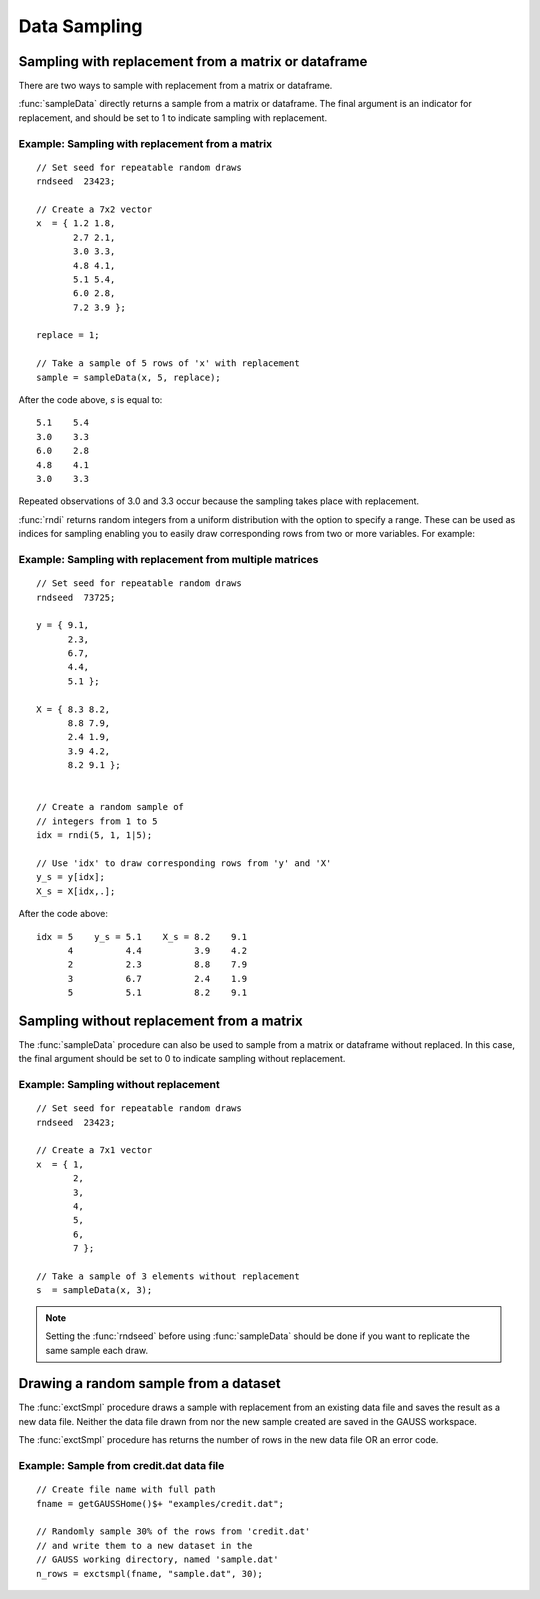 Data Sampling
=============================

Sampling with replacement from a matrix or dataframe
--------------------------------------------------------
There are two ways to sample with replacement from a matrix or dataframe. 

:func:`sampleData` directly returns a sample from a matrix or dataframe. The final argument is an indicator for replacement, and should be set to 1 to indicate sampling with replacement.


Example: Sampling with replacement from a matrix
++++++++++++++++++++++++++++++++++++++++++++++++++

::

    // Set seed for repeatable random draws
    rndseed  23423;

    // Create a 7x2 vector
    x  = { 1.2 1.8,
           2.7 2.1,
           3.0 3.3,
           4.8 4.1,
           5.1 5.4,
           6.0 2.8,
           7.2 3.9 };

    replace = 1;

    // Take a sample of 5 rows of 'x' with replacement
    sample = sampleData(x, 5, replace);

After the code above, *s* is equal to:

::

    5.1    5.4
    3.0    3.3
    6.0    2.8
    4.8    4.1
    3.0    3.3

Repeated observations of 3.0 and 3.3 occur because the sampling takes place with replacement.

:func:`rndi` returns random integers from a uniform distribution with the option to specify a range. These can be used as indices for sampling enabling you to easily draw corresponding rows from two or more variables. For example:

Example: Sampling with replacement from multiple matrices
++++++++++++++++++++++++++++++++++++++++++++++++++++++++++++++

::

    // Set seed for repeatable random draws
    rndseed  73725;

    y = { 9.1,
          2.3,
          6.7,
          4.4,
          5.1 }; 

    X = { 8.3 8.2,
          8.8 7.9,
          2.4 1.9,
          3.9 4.2,
          8.2 9.1 }; 


    // Create a random sample of
    // integers from 1 to 5
    idx = rndi(5, 1, 1|5);

    // Use 'idx' to draw corresponding rows from 'y' and 'X'
    y_s = y[idx];
    X_s = X[idx,.];

After the code above:

::

    idx = 5    y_s = 5.1    X_s = 8.2    9.1 
          4          4.4          3.9    4.2 
          2          2.3          8.8    7.9 
          3          6.7          2.4    1.9 
          5          5.1          8.2    9.1  
    

Sampling without replacement from a matrix
--------------------------------------------
The :func:`sampleData` procedure can also be used to sample from a matrix or dataframe without replaced.  In this case, the final argument should be set to 0 to indicate sampling without replacement.

Example: Sampling without replacement
+++++++++++++++++++++++++++++++++++++++++

::

  // Set seed for repeatable random draws
  rndseed  23423;

  // Create a 7x1 vector
  x  = { 1,
         2,
         3,
         4,
         5,
         6,
         7 };

  // Take a sample of 3 elements without replacement
  s  = sampleData(x, 3);

.. note:: Setting the :func:`rndseed` before using :func:`sampleData` should be done if you want to replicate the same sample each draw.

Drawing a random sample from a dataset
------------------------------------------
The :func:`exctSmpl` procedure draws a sample with replacement from an existing data file and saves the result as a new data file. Neither the data file drawn from nor the new sample created are saved in the GAUSS workspace.

The :func:`exctSmpl` procedure has returns the number of rows in the new data file OR an error code.

Example: Sample from credit.dat data file
+++++++++++++++++++++++++++++++++++++++++++

::

  // Create file name with full path
  fname = getGAUSSHome()$+ "examples/credit.dat";

  // Randomly sample 30% of the rows from 'credit.dat'
  // and write them to a new dataset in the
  // GAUSS working directory, named 'sample.dat'
  n_rows = exctsmpl(fname, "sample.dat", 30);
